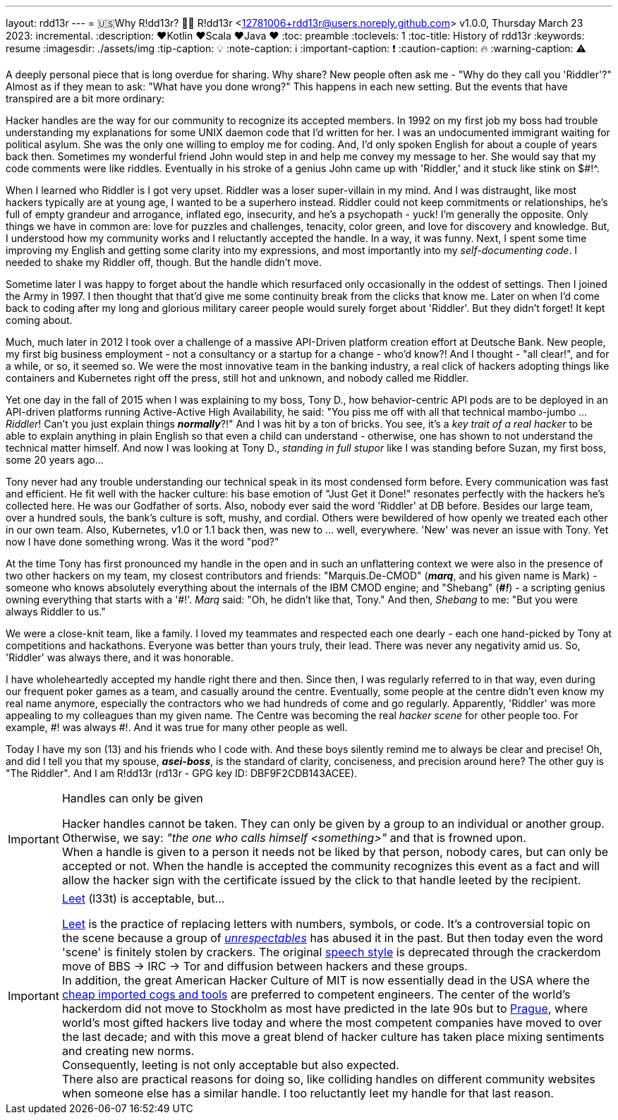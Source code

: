 ---
layout: rdd13r
---
= 🇺🇸Why R!dd13r? 💙💛
R!dd13r <12781006+rdd13r@users.noreply.github.com>
v1.0.0, Thursday March 23 2023: incremental.
:description: ❤️Kotlin ❤️Scala ❤️Java ❤️
:toc: preamble
:toclevels: 1
:toc-title: History of rdd13r
:keywords: resume
:imagesdir: ./assets/img
:tip-caption: 💡️
:note-caption: ℹ️
:important-caption: ❗
:caution-caption: 🔥
:warning-caption: ⚠️


A deeply personal piece that is long overdue for sharing. Why share? New people often ask me - "Why do they call you 'Riddler'?" Almost as if they mean to ask: "What have you done wrong?" This happens in each new setting. But the events that have transpired are a bit more ordinary:

[sidebar]
****
Hacker handles are the way for our community to recognize its accepted members. In 1992 on my first job my boss had trouble understanding my explanations for some UNIX daemon code that I'd written for her. I was an undocumented immigrant waiting for political asylum. She was the only one willing to employ me for coding. And, I'd only spoken English for about a couple of years back then. Sometimes my wonderful friend John would step in and help me convey my message to her. She would say that my code comments were like riddles. Eventually in his stroke of a genius John came up with 'Riddler,' and it stuck like stink on $#!^.

When I learned who Riddler is I got very upset. Riddler was a loser super-villain in my mind. And I was distraught, like most hackers typically are at young age, I wanted to be a superhero instead. Riddler could not keep commitments or relationships, he's full of empty grandeur and arrogance, inflated ego, insecurity, and he's a psychopath - yuck! I'm generally the opposite. Only things we have in common are: love for puzzles and challenges, tenacity, color green, and love for discovery and knowledge. But, I understood how my community works and I reluctantly accepted the handle. In a way, it was funny. Next, I spent some time improving my English and getting some clarity into my expressions, and most importantly into my _self-documenting code_. I needed to shake my Riddler off, though. But the handle didn't move.

Sometime later I was happy to forget about the handle which resurfaced only occasionally in the oddest of settings. Then I joined the Army in 1997. I then thought that that'd give me some continuity break from the clicks that know me. Later on when I'd come back to coding after my long and glorious military career people would surely forget about 'Riddler'. But they didn't forget! It kept coming about.

Much, much later in 2012 I took over a challenge of a massive API-Driven platform creation effort at Deutsche Bank. New people, my first big business employment - not a consultancy or a startup for a change - who'd know?! And I thought - "all clear!", and for a while, or so, it seemed so. We were the most innovative team in the banking industry, a real click of hackers adopting things like containers and Kubernetes right off the press, still hot and unknown, and nobody called me Riddler.

Yet one day in the fall of 2015 when I was explaining to my boss, Tony D., how behavior-centric API pods are to be deployed in an API-driven platforms running Active-Active High Availability, he said: "You piss me off with all that technical mambo-jumbo ... _Riddler_! Can't you just explain things *_normally_*?!" And I was hit by a ton of bricks. You see, it's a _[.underline]#key trait# of a real hacker_ to be able to explain anything in plain English so that even a child can understand - otherwise, one has shown to not understand the technical matter himself. And now I was looking at Tony D., _standing in full stupor_ like I was standing before Suzan, my first boss, some 20 years ago...

Tony never had any trouble understanding our technical speak in its most condensed form before. Every communication was fast and efficient. He fit well with the hacker culture: his base emotion of "Just Get it Done!" resonates perfectly with the hackers he's collected here. He was our Godfather of sorts. Also, nobody ever said the word 'Riddler' at DB before. Besides our large team, over a hundred souls, the bank's culture is soft, mushy, and cordial. Others were bewildered of how openly we treated each other in our own team. Also, Kubernetes, v1.0 or 1.1 back then, was new to ... well, everywhere. 'New' was never an issue with Tony. Yet now I have done something wrong. Was it the word "pod?"

At the time Tony has first pronounced my handle in the open and in such an unflattering context we were also in the presence of two other hackers on my team, my closest contributors and friends: "Marquis.De-CMOD" (*_marq_*, and his given name is Mark) - someone who knows absolutely everything about the internals of the IBM CMOD engine; and "Shebang" (*_\#!_*) - a scripting genius owning everything that starts with a '#!'. _Marq_ said: "Oh, he didn't like that, Tony." And then, _Shebang_ to me: "But you were always Riddler to us."

We were a close-knit team, like a family. I loved my teammates and respected each one dearly - each one hand-picked by Tony at competitions and hackathons. Everyone was better than yours truly, their lead. There was never any negativity amid us. So, 'Riddler' was always there, and it was honorable.

I have wholeheartedly accepted my handle right there and then. Since then, I was regularly referred to in that way, even during our frequent poker games as a team, and casually around the centre. Eventually, some people at the centre didn't even know my real name anymore, especially the contractors who we had hundreds of come and go regularly. Apparently, 'Riddler' was more appealing to my colleagues than my given name. The Centre was becoming the real _hacker scene_ for other people too. For example, #! was always #!. And it was true for many other people as well.

Today I have my son (13) and his friends who I code with. And these boys silently remind me to always be clear and precise! Oh, and did I tell you that my spouse, *_asei-boss_*, is the standard of clarity, conciseness, and precision around here? The other guy is "The Riddler". And I am R!dd13r (rd13r - GPG key ID: DBF9F2CDB143ACEE).
****

[IMPORTANT]
.Handles can only be given
====
Hacker handles cannot be taken. They can only be given by a group to an individual or another group. +
Otherwise, we say: _"the one who calls himself <something>"_ and that is frowned upon. +
When a handle is given to a person it needs not be liked by that person, nobody cares, but can only be accepted or not. When the handle is accepted the community recognizes this event as a fact and will allow the hacker sign with the certificate issued by the click to that handle leeted by the recipient.
====

[IMPORTANT]
.https://simple.wikipedia.org/wiki/Leet[Leet] (l33t) is acceptable, but...
====
https://simple.wikipedia.org/wiki/Leet[Leet] is the practice of replacing letters with numbers, symbols, or code. It's a controversial topic on the scene because a group of _http://catb.org/jargon/html/crackers.html[unrespectables]_ has abused it in the past. But then today even the word 'scene' is finitely stolen by crackers. The original http://catb.org/jargon/html/speech-style.html[speech style] is deprecated through the crackerdom move of BBS -> IRC -> Tor and diffusion between hackers and these groups. +
In addition, the great American Hacker Culture of MIT is now essentially dead in the USA where the http://catb.org/jargon/html/D/droid.html[cheap imported cogs and tools] are preferred to competent engineers. The center of the world's hackerdom [.underline]#did not move to Stockholm# as most have predicted in the late 90s but to https://en.wikipedia.org/wiki/Prague[Prague], where world's most gifted hackers live today and where the most competent companies have moved to over the last decade; and with this move a great blend of hacker culture has taken place mixing sentiments and creating new norms. +
Consequently, leeting is not only acceptable but also expected. +
There also are practical reasons for doing so, like colliding handles on different community websites when someone else has a similar handle. I too reluctantly leet my handle for that last reason.
====
